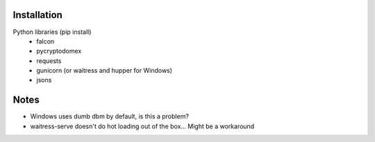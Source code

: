 Installation
============

Python libraries (pip install)
    - falcon
    - pycryptodomex
    - requests
    - gunicorn (or waitress and hupper for Windows)
    - jsons

Notes
=====

- Windows uses dumb dbm by default, is this a problem?
- waitress-serve doesn't do hot loading out of the box...  Might be a workaround
